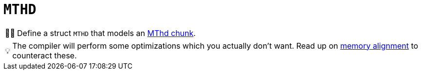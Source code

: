 :tip-caption: 💡
:note-caption: ℹ️
:important-caption: ⚠️
:task-caption: 👨‍🔧

= `MTHD`

[NOTE,caption={task-caption}]
====
Define a struct `MTHD` that models an <<../../../background-information/midi.asciidoc#mthd,MThd chunk>>.
====

TIP: The compiler will perform some optimizations which you actually don't want. Read up on <<../../../background-information/memory-alignment.asciidoc#,memory alignment>> to counteract these.
